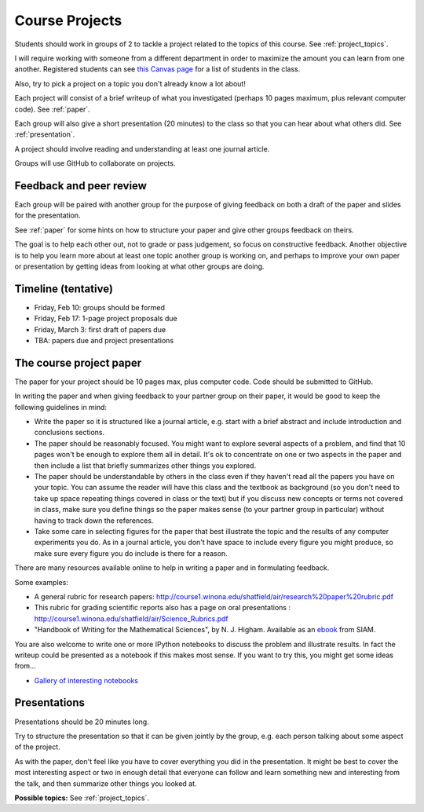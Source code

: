 
.. _projects:

Course Projects
==============

Students should work in groups of 2 
to tackle a project related to the topics of this course.
See :ref:`project_topics`.


I will require working with someone from a different department
in order to maximize the amount you can learn from one another.
Registered students can see `this Canvas page
<https://canvas.uw.edu/courses/1096947/pages/group-projects>`_ for
a list of students in the class.

Also, try to pick a project on a topic you don't already know a lot about!

Each project will consist of a brief writeup of what you investigated
(perhaps 10 pages maximum, plus relevant computer code).
See :ref:`paper`.

Each group will also give a short presentation (20 minutes) to the class so
that you can hear about what others did.  See :ref:`presentation`.

A project should involve reading and understanding at least one journal
article.  

Groups will use GitHub to collaborate on projects.

.. _peer_review:

Feedback and peer review
-------------------------

Each group will be paired with another group for the purpose of giving
feedback on both a draft of the paper and slides for the presentation.

See :ref:`paper` for some hints on how to structure your paper and give
other groups feedback on theirs.

The goal is to help each other out, not to grade or pass judgement, so focus
on constructive feedback.  Another objective is to help you learn more about
at least one topic another group is working on, and perhaps to
improve your own paper or presentation by getting ideas from looking
at what other groups are doing.


.. _timeline:

Timeline (tentative)
--------------------

- Friday, Feb 10: groups should be formed
- Friday, Feb 17: 1-page project proposals due
- Friday, March 3: first draft of papers due
- TBA: papers due and project presentations


.. _paper:

The course project paper
-------------------------

The paper for your project should be 10 pages max, plus computer code.
Code should be submitted to GitHub.

In writing the paper and when giving feedback to your partner group on their
paper, it would be good to keep the following guidelines in mind:

* Write the paper so it is structured like a journal article, e.g. start
  with a brief abstract and include introduction and conclusions
  sections.

* The paper should be reasonably focused.  You might want to explore several
  aspects of a problem, and find that 10 pages won't be enough to
  explore them all in detail.  It's ok to concentrate on one or two aspects
  in the paper and then include a list that briefly summarizes other things you
  explored.

* The paper should be understandable by others in the class even if they 
  haven't read all the papers you have on your topic.  You can assume the
  reader will have this class and the textbook as background 
  (so you don't need to 
  take up space repeating things covered in class or the text) 
  but if you discuss new
  concepts or terms not covered in class, make sure you define things 
  so the paper makes sense (to your partner group in particular) without
  having to track down the references.

* Take some care in selecting figures for the paper that best illustrate
  the topic and the results of any computer experiments you do. As in
  a journal article, you don't have space to include every figure you
  might produce, so make sure every figure you do include is there for a
  reason.

There are many resources available online to help in writing a paper and in
formulating feedback. 

Some examples:

* A general rubric for research papers:
  `http://course1.winona.edu/shatfield/air/research%20paper%20rubric.pdf
  <http://course1.winona.edu/shatfield/air/research%20paper%20rubric.pdf>`_

* This rubric for grading scientific reports also has a page on oral
  presentations :
  `http://course1.winona.edu/shatfield/air/Science_Rubrics.pdf
  <http://course1.winona.edu/shatfield/air/Science_Rubrics.pdf>`_

* "Handbook of Writing for the Mathematical Sciences", 
  by N. J. Higham.  Available as an 
  `ebook <http://epubs.siam.org/doi/book/10.1137/1.9780898719550>`_ 
  from SIAM.

You are also welcome to write one or more IPython notebooks to discuss the
problem and illustrate results.  In fact the writeup could be presented as a
notebook if this makes most sense.  If you want to try this, you might get
some ideas from...

- `Gallery of interesting notebooks
  <https://github.com/jupyter/jupyter/wiki/A-gallery-of-interesting-Jupyter-and-IPython-Notebooks>`_


.. _presentation:

Presentations
-------------------------

Presentations should be 20 minutes long.  

Try to structure the presentation so that it can be given jointly by the
group, e.g. each person talking about some aspect of the project.

As with the paper, don't feel like you have to cover everything you did in
the presentation.  It might be best to cover the most interesting aspect or
two in enough detail that everyone can follow and learn something new and
interesting from the talk, and then summarize other things you looked at.

**Possible topics:**
See :ref:`project_topics`.
